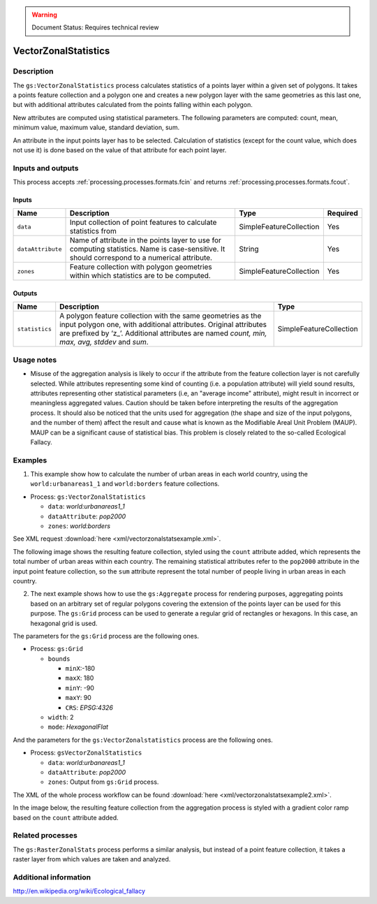 .. _processing.processes.vectorzonalstatistics:

.. warning:: Document Status: Requires technical review

VectorZonalStatistics
======================

Description
-----------

The ``gs:VectorZonalStatistics`` process calculates statistics of a points layer within a given set of polygons. It takes a points feature collection and a polygon one and creates a new polygon layer with the same geometries as this last one, but with additional attributes calculated from the points falling within each polygon. 

New attributes are computed using statistical parameters. The following parameters are computed: count, mean, minimum value, maximum value, standard deviation, sum. 

An attribute in the input points layer has to be selected. Calculation of statistics (except for the count value, which does not use it) is done based on the value of that attribute for each point layer.

.. image:: img/vectorzonalstats.png

Inputs and outputs
------------------

This process accepts :ref:`processing.processes.formats.fcin` and returns :ref:`processing.processes.formats.fcout`.

Inputs
^^^^^^

.. list-table::
   :header-rows: 1

   * - Name
     - Description
     - Type
     - Required
   * - ``data``
     - Input collection of point features to calculate statistics from
     - SimpleFeatureCollection
     - Yes
   * - ``dataAttribute``
     - Name of attribute in the points layer to use for computing statistics. Name is case-sensitive. It should correspond to a numerical attribute.
     - String
     - Yes
   * - ``zones``
     - Feature collection with polygon geometries within which statistics are to be computed.
     - SimpleFeatureCollection
     - Yes

Outputs
^^^^^^^

.. list-table::
   :header-rows: 1

   * - Name
     - Description
     - Type
   * - ``statistics``
     - A polygon feature collection with the same geometries as the input polygon one, with additional attributes. Original attributes are prefixed by ‘z\_’. Additional attributes are named *count, min, max, avg, stddev* and *sum*.
     - SimpleFeatureCollection

Usage notes
------------

* Misuse of the aggregation analysis is likely to occur if the attribute from the feature collection layer is not carefully selected. While attributes representing some kind of counting (i.e. a population attribute) will yield sound results, attributes representing other statistical parameters (i.e, an "average income" attribute), might result in incorrect or meaningless aggregated values. Caution should be taken before interpreting the results of the aggregation process. It should also be noticed that the units used for aggregation (the shape and size of the input polygons, and the number of them) affect the result and cause what is known as the Modifiable Areal Unit Problem (MAUP). MAUP can be a significant cause of statistical bias. This problem is closely related to the so-called Ecological Fallacy.

Examples
---------

1) This example show how to calculate the number of urban areas in each world country, using the ``world:urbanareas1_1`` and ``world:borders`` feature collections.

- Process: ``gs:VectorZonalStatistics``

  - ``data``: *world:urbanareas1_1*
  - ``dataAttribute``: *pop2000*
  - ``zones``: *world:borders*

.. image:: img/vectorzonalstatsexampleUI.png  

See XML request :download:`here <xml/vectorzonalstatsexample.xml>`.

The following image shows the resulting feature collection, styled using the ``count`` attribute added, which represents the total number of urban areas within each country. The remaining statistical attributes refer to the ``pop2000`` attribute in the input point feature collection, so the ``sum`` attribute represent the total number of people living in urban areas in each country.

.. image:: img/vectorzonalstatsexample.png


2) The next example shows how to use the ``gs:Aggregate`` process for rendering purposes, aggregating points based on an arbitrary set of regular polygons covering the extension of the points layer can be used for this purpose. The ``gs:Grid`` process can be used to generate a regular grid of rectangles or hexagons. In this case, an hexagonal grid is used. 

The parameters for the ``gs:Grid`` process are the following ones.

- Process: ``gs:Grid``

  - ``bounds``
    
    - ``minX``:-180
    - ``maxX``: 180
    - ``minY``: -90
    - ``maxY``: 90
    - ``CRS``: *EPSG:4326*

  - ``width``: 2
  - ``mode``: *HexagonalFlat*

.. image:: img/vectorzonalstatsexampleUI2.png  

And the parameters for the ``gs:VectorZonalstatistics`` process are the following ones.

- Process: ``gsVectorZonalStatistics``

  - ``data``: *world:urbanareas1_1*
  - ``dataAttribute``: *pop2000*
  - ``zones``:  Output from ``gs:Grid`` process.

.. image:: img/vectorzonalstatsexampleUI3.png  

The XML of the whole process workflow can be found :download:`here <xml/vectorzonalstatsexample2.xml>`.

In the image below, the resulting feature collection from the aggregation process is styled with a gradient color ramp based on the ``count`` attribute added.

.. image:: img/vectorzonalstatsexample2.png

.. 2) The following example shows how to compute the total number of school students that can be expected to use each of the libraries in the ``medford:libraries`` feature collection. Computation is done in two steps. First, the influence area of each library (the area for which a given library is the closest one) is calculated using the ``gs:Voronoi`` process. Second, the resulting influence area feature collection is used as input to the ``gs:VectorZonalStatistics`` along with the ``medford:schools`` one. The ``students`` attribute is used to gather statistics. The new ``sum`` attribute reflects the total number of student from all the school that have a given library as their closest one.

.. image img/vectorzonalstastexample.png

.. The parameters for the ``gs:VectorZonalstatistics`` process are the following ones.

.. - ``data``: *medford:schools*
.. - ``dataAttribute``: *Students*
.. - ``zones``:  Output from ``gs:Voronoi`` process.

.. The XML of the whole process workflow can be found :download:`here <xml/vectorzonalstatsexample.xml>`.

Related processes
-------------------

The ``gs:RasterZonalStats`` process performs a similar analysis, but instead of a point feature collection, it takes a raster layer from which values are taken and analyzed.

Additional information
-------------------------

http://en.wikipedia.org/wiki/Ecological_fallacy